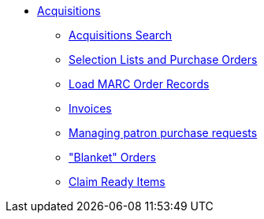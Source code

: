 * xref:acquisitions:introduction.adoc[Acquisitions]
** xref:acquisitions:acquisitions_search.adoc[Acquisitions Search]
** xref:acquisitions:selection_lists_po.adoc[Selection Lists and Purchase Orders]
** xref:acquisitions:vandelay_acquisitions_integration.adoc[Load MARC Order Records]
** xref:acquisitions:invoices.adoc[Invoices]
** xref:acquisitions:purchase_requests_management.adoc[Managing patron purchase requests]
** xref:acquisitions:blanket.adoc["Blanket" Orders]
** xref:acquisitions:claim_ready_items.adoc[Claim Ready Items]

